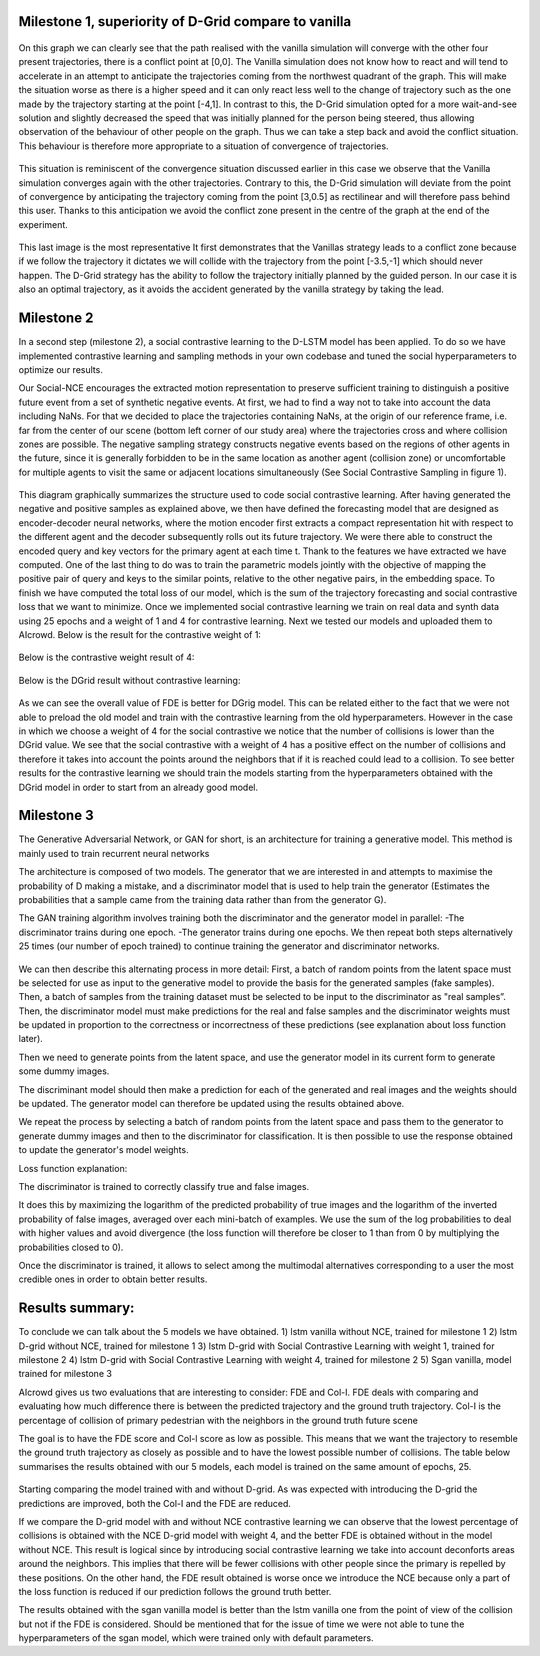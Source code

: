 Milestone 1, superiority of D-Grid compare to vanilla
========================================

.. figure:: docs/train/1img.png

On this graph we can clearly see that the path realised with the vanilla simulation will converge with the other four present trajectories, there is a conflict point at [0,0]. The Vanilla simulation does not know how to react and will tend to accelerate in an attempt to anticipate the trajectories coming from the northwest quadrant of the graph. This will make the situation worse as there is a higher speed and it can only react less well to the change of trajectory such as the one made by the trajectory starting at the point [-4,1]. In contrast to this, the D-Grid simulation opted for a more wait-and-see solution and slightly decreased the speed that was initially planned for the person being steered, thus allowing observation of the behaviour of other people on the graph. Thus we can take a step back and avoid the conflict situation. This behaviour is therefore more appropriate to a situation of convergence of trajectories.

.. figure:: docs/train/2img.png

This situation is reminiscent of the convergence situation discussed earlier in this case we observe that the Vanilla simulation converges again with the other trajectories. Contrary to this, the D-Grid simulation will deviate from the point of convergence by anticipating the trajectory coming from the point [3,0.5] as rectilinear and will therefore pass behind this user. Thanks to this anticipation we avoid the conflict zone present in the centre of the graph at the end of the experiment.

.. figure:: docs/train/3img.png

This last image is the most representative It first demonstrates that the Vanillas strategy leads to a conflict zone because if we follow the trajectory it dictates we will collide with the trajectory from the point [-3.5,-1] which should never happen. The D-Grid strategy has the ability to follow the trajectory initially planned by the guided person. In our case it is also an optimal trajectory, as it avoids the accident generated by the vanilla strategy by taking the lead.

Milestone 2
========================================
In a second step (milestone 2), a social contrastive learning to the D-LSTM model has been applied. To do so we have implemented contrastive learning and sampling methods in your own codebase and tuned the social hyperparameters to optimize our results.

Our Social-NCE encourages the extracted motion representation to preserve sufficient training to distinguish a positive future event from a set of synthetic negative events.
At first, we had to find a way not to take into account the data including NaNs. For that we decided to place the trajectories containing NaNs, at the origin of our reference frame, i.e. far from the center of our scene (bottom left corner of our study area) where the trajectories cross and where collision zones are possible.
The negative sampling strategy constructs negative events based on the regions of other agents in the future, since it is generally forbidden to be in the same location as another agent (collision zone) or uncomfortable for multiple agents to visit the same or adjacent locations simultaneously (See Social Contrastive Sampling in figure 1).

.. figure:: docs/train/4img.png

This diagram graphically summarizes the structure used to code social contrastive learning.
After having generated the negative and positive samples as explained above, we then have defined the forecasting model that are designed as encoder-decoder neural networks, where the motion encoder first extracts a compact representation hit with respect to the different agent and the decoder subsequently rolls out its future trajectory. We were there able to construct the encoded query and key vectors for the primary agent at each time t. Thank to the features we have extracted we have computed. One of the last thing to do was to train the parametric models jointly with the objective of mapping the positive pair of query and keys to the similar points, relative to the other negative pairs, in the embedding space. To finish we have computed the total loss of our model, which is the sum of the trajectory forecasting and social contrastive loss that we want to minimize.
Once we implemented social contrastive learning we train on real data and synth data using 25 epochs and a weight of 1 and 4 for contrastive learning. Next we tested our models and uploaded them to AIcrowd. Below is the result for the contrastive weight of 1:

.. figure:: docs/train/img7.png

Below is the contrastive weight result of 4:

.. figure:: docs/train/img6.png

Below is the DGrid result without contrastive learning:

.. figure:: docs/train/img5.png

As we can see the overall value of FDE is better for DGrig model. This can be related either to the fact that we were not able to preload the old model and train with the contrastive learning from the old hyperparameters. However in the case in which we choose a weight of 4 for the social contrastive we notice that the number of collisions is lower than the DGrid value. We see that the social contrastive with a weight of 4 has a positive effect on the number of collisions and therefore it takes into account the points around the neighbors that if it is reached could lead to a collision. To see better results for the contrastive learning we should train the models starting from the hyperparameters obtained with the DGrid model in order to start from an already good model.

Milestone 3
========================================




The Generative Adversarial Network, or GAN for short, is an architecture for training a generative model. This method is mainly used to train recurrent neural networks

The architecture is composed of two models. The generator that we are interested in and attempts to maximise the probability of D making a mistake, and a discriminator model that is used to help train the generator (Estimates the probabilities that a sample came from the training data rather than from the generator G).

The GAN training algorithm involves training both the discriminator and the generator model in parallel:
-The discriminator trains during one epoch.
-The generator trains during one epochs.
We then repeat both steps alternatively 25 times (our number of epoch trained) to continue training the generator and discriminator networks.

.. figure:: docs/train/sgan.png

We can then describe this alternating process in more detail:
First, a batch of random points from the latent space must be selected for use as input to the generative model to provide the basis for the generated samples (fake samples). Then, a batch of samples from the training dataset must be selected to be input to the discriminator as "real samples”.
Then, the discriminator model must make predictions for the real and false samples and the discriminator weights must be updated in proportion to the correctness or incorrectness of these predictions (see explanation about loss function later). 

Then we need to generate points from the latent space, and use the generator model in its current form to generate some dummy images.

The discriminant model should then make a prediction for each of the generated and real images and the weights should be updated. The generator model can therefore be updated using the results obtained above.

We repeat the process by selecting a batch of random points from the latent space and pass them to the generator to generate dummy images and then to the discriminator for classification. It is then possible to use the response obtained to update the generator's model weights.

Loss function explanation: 

The discriminator is trained to correctly classify true and false images.

It does this by maximizing the logarithm of the predicted probability of true images and the logarithm of the inverted probability of false images, averaged over each mini-batch of examples. We use the sum of the log probabilities to deal with higher values and avoid divergence (the loss function will therefore be closer to 1 than from 0 by multiplying the probabilities closed to 0).

Once the discriminator is trained, it allows to select among the multimodal alternatives corresponding to a user the most credible ones in order to obtain better results.

Results summary:
========================================
To conclude we can talk about the 5 models we have obtained.
1) lstm vanilla without NCE, trained for milestone 1
2) lstm D-grid without NCE, trained for milestone 1
3) lstm D-grid with Social Contrastive Learning with weight 1,  trained for milestone 2
4) lstm D-grid with Social Contrastive Learning with weight 4,  trained for milestone 2
5) Sgan vanilla, model trained for milestone 3

AIcrowd gives us two evaluations that are interesting to consider: 
FDE and Col-I.
FDE deals with comparing and evaluating how much difference there is between the predicted trajectory and the ground truth trajectory.
Col-I is the percentage of collision of primary pedestrian with the neighbors in the ground truth future scene

The goal is to have the FDE score and Col-l score as low as possible. This means that we want the trajectory to resemble the ground truth trajectory as closely as possible and to have the lowest possible number of collisions.
The table below summarises the results obtained with our 5 models, each model is trained on the same amount of epochs, 25.

.. figure:: docs/train/comparison2.jpeg

Starting comparing the model trained with and without D-grid. As was expected with introducing the D-grid the predictions are improved, both the Col-I and the FDE are reduced.

If we compare the D-grid model with and without NCE contrastive learning we can observe that the lowest percentage of collisions is obtained with the NCE D-grid model with weight 4, and the better FDE is obtained without in the model without NCE. This result is logical since by introducing social contrastive learning we take into account deconforts areas around the neighbors. This implies that there will be fewer collisions with other people since the primary is repelled by these positions. On the other hand, the FDE result obtained is worse once we introduce the NCE because only a part of the loss function is reduced if our prediction follows the ground truth better.

The results obtained with the sgan vanilla model is better than the lstm vanilla one from the point of view of the collision but not if the FDE is considered. Should be mentioned that for the issue of time we were not able to tune the hyperparameters of the sgan model, which were trained only with default parameters.
